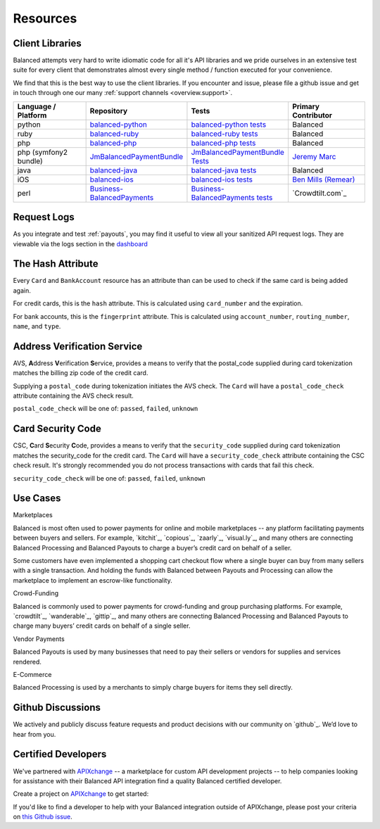 .. _resources:

Resources
=========

Client Libraries
----------------

Balanced attempts very hard to write idiomatic code for all it's API libraries
and we pride ourselves in an extensive test suite for every client that
demonstrates almost every single method / function executed for your
convenience.

We find that this is the best way to use the client libraries. If you encounter
and issue, please file a github issue and get in touch through one our
many :ref:`support channels <overview.support>`.

.. list-table::
   :widths: 15 17 18 15
   :header-rows: 1
   :class: table table-hover

   * - Language / Platform
     - Repository
     - Tests
     - Primary Contributor
   * - python
     - `balanced-python`_
     - `balanced-python tests`_
     - Balanced
   * - ruby
     - `balanced-ruby`_
     - `balanced-ruby tests`_
     - Balanced
   * - php
     - `balanced-php`_
     - `balanced-php tests`_
     - Balanced
   * - php (symfony2 bundle)
     - `JmBalancedPaymentBundle <https://github.com/jeremymarc/JmBalancedPaymentBundle>`_
     - `JmBalancedPaymentBundle Tests <https://github.com/jeremymarc/JmBalancedPaymentBundle/tree/master/Tests>`_
     - `Jeremy Marc <https://twitter.com/jeremymarc>`_
   * - java
     - `balanced-java`_
     - `balanced-java tests`_
     - Balanced
   * - iOS
     - `balanced-ios`_
     - `balanced-ios tests`_
     - `Ben Mills (Remear)`_
   * - perl
     - `Business-BalancedPayments`_
     - `Business-BalancedPayments tests`_
     - `Crowdtilt.com`_
..   * - node
     - `balanced-node`_
     - `balanced-node tests`_
     - Balanced


.. _balanced-php: https://github.com/balanced/balanced-php
.. _balanced-php tests: https://github.com/balanced/balanced-php/tree/master/tests

.. _balanced-python: https://github.com/balanced/balanced-python
.. _balanced-python tests: https://github.com/balanced/balanced-python/tree/master/tests

.. _balanced-ruby: https://github.com/balanced/balanced-ruby
.. _balanced-ruby tests: https://github.com/balanced/balanced-ruby/tree/master/spec

.. _balanced-java: https://github.com/balanced/balanced-java
.. _balanced-java tests: https://github.com/balanced/balanced-java/tree/master/src/test

.. _balanced-node: https://github.com/balanced/balanced-node
.. _balanced-node tests: https://github.com/balanced/balanced-node/tree/master/test


.. _Business-BalancedPayments: https://github.com/Crowdtilt/Business-BalancedPayments
.. _Business-BalancedPayments tests: https://github.com/Crowdtilt/Business-BalancedPayments/tree/master/t

.. _balanced-ios: https://github.com/balanced/balanced-ios
.. _balanced-ios tests: https://github.com/balanced/balanced-ios/tree/master/BalancedTests


.. _Ben Mills (Remear): http://unfiniti.com


.. _resources.request-logs:

Request Logs
------------

As you integrate and test :ref:`payouts`, you may find it useful to view
all your sanitized API request logs. They are viewable via the logs section
in the `dashboard`_

.. _dashboard: https://dashboard.balancedpayments.com/

.. SUBHEADERS
   glossary / terms
   client library reference
   api reference
   balanced.js
   testing


The Hash Attribute
------------------

Every ``Card`` and ``BankAccount`` resource has an attribute than can be used
to check if the same card is being added again.

For credit cards, this is the ``hash`` attribute. This is calculated using
``card_number`` and the expiration.

For bank accounts, this is the ``fingerprint`` attribute. This is calculated using
``account_number``, ``routing_number``, ``name``, and ``type``.


.. _resources.address-verification-service:

Address Verification Service
----------------------------

AVS, **A**\ ddress **V**\ erification **S**\ ervice, provides a means to
verify that the postal_code supplied during card tokenization matches the
billing zip code of the credit card.

Supplying a ``postal_code`` during tokenization initiates the AVS check.
The ``Card`` will have a ``postal_code_check`` attribute containing the
AVS check result.

``postal_code_check`` will be one of: ``passed``, ``failed``, ``unknown``


.. _resources.card-security-code:

Card Security Code
------------------

CSC, **C**\ ard **S**\ ecurity **C**\ ode, provides a means to verify that the
``security_code`` supplied during card tokenization matches the security_code
for the credit card. The ``Card`` will have a ``security_code_check``
attribute containing the CSC check result. It's strongly recommended you do
not process transactions with cards that fail this check.

``security_code_check`` will be one of: ``passed``, ``failed``, ``unknown``


.. _FedACH directory: https://www.fededirectory.frb.org

Use Cases
---------

.. container:: header3 mb-ten

  Marketplaces

Balanced is most often used to power payments for online and mobile
marketplaces -- any platform facilitating payments between buyers and
sellers. For example, `kitchit`_, `copious`_, `zaarly`_, `visual.ly`_,
and many others are connecting Balanced Processing and Balanced Payouts
to charge a buyer’s credit card on behalf of a seller.

Some customers have even implemented a shopping cart checkout flow where
a single buyer can buy from many sellers with a single transaction. And
holding the funds with Balanced between Payouts and Processing can allow
the marketplace to implement an escrow-like functionality.

.. container:: header3 mb-ten

  Crowd-Funding

Balanced is commonly used to power payments for crowd-funding and group
purchasing platforms. For example, `crowdtilt`_, `wanderable`_,
`gittip`_, and many others are connecting Balanced Processing and
Balanced Payouts to charge many buyers’ credit cards on behalf of a
single seller.

.. container:: header3 mb-ten

  Vendor Payments

Balanced Payouts is used by many businesses that need to pay their
sellers or vendors for supplies and services rendered.

.. container:: header3 mb-ten

  E-Commerce

Balanced Processing is used by a merchants to simply charge buyers for
items they sell directly.

.. _overview.github_issues:

Github Discussions
------------------

We actively and publicly discuss feature requests and product decisions
with our community on `github`_. We’d love to hear from you.


.. _overview.support:

Certified Developers
--------------------

We've partnered with `APIXchange`_ -- a marketplace for custom API development
projects -- to help companies looking for assistance with their Balanced API
integration find a quality Balanced certified developer.

Create a project on `APIXchange`_ to get started:

.. image:: https://apixchange.com/static/img/embed-button.png
  :target: https://apixchange.com/landing/balanced

If you'd like to find a developer to help with your Balanced integration
outside of APIXchange, please post your criteria on `this Github issue`_.

.. _this Github issue: https://github.com/balanced/balanced-api/issues/315
.. _APIXchange: https://apixchange.com/
